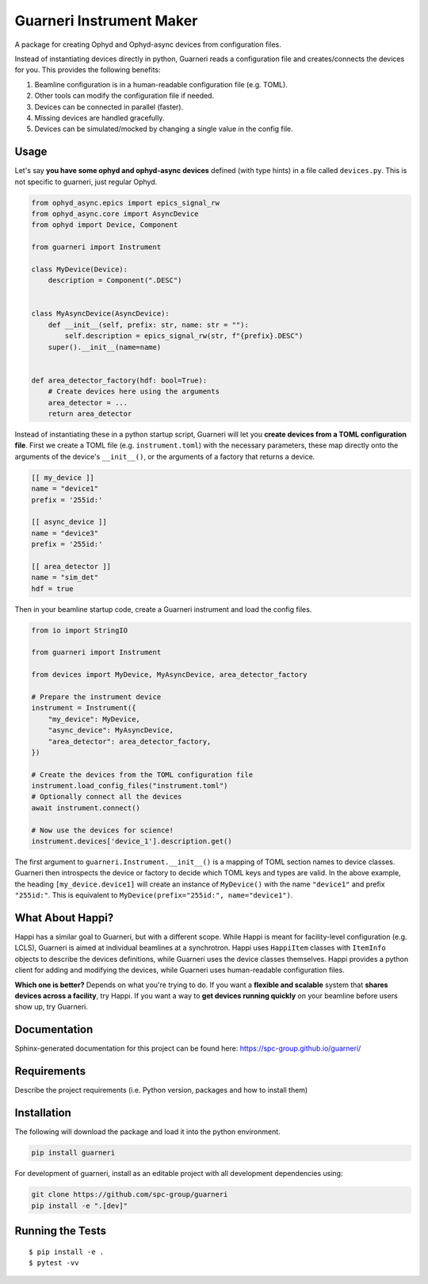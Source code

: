 ==========================
Guarneri Instrument Maker
==========================


.. image:: https://img.shields.io/pypi/v/guarneri.svg
        :target: https://pypi.python.org/pypi/guarneri


A package for creating Ophyd and Ophyd-async devices from configuration
files.

Instead of instantiating devices directly in python, Guarneri reads a
configuration file and creates/connects the devices for you. This
provides the following benefits:

1) Beamline configuration is in a human-readable configuration file (e.g. TOML).
2) Other tools can modify the configuration file if needed.
3) Devices can be connected in parallel (faster).
4) Missing devices are handled gracefully.
5) Devices can be simulated/mocked by changing a single value in the config file.


Usage
-----

Let's say **you have some ophyd and ophyd-async devices** defined
(with type hints) in a file called ``devices.py``. This is not
specific to guarneri, just regular Ophyd.

.. code-block:: python

    from ophyd_async.epics import epics_signal_rw
    from ophyd_async.core import AsyncDevice
    from ophyd import Device, Component

    from guarneri import Instrument

    class MyDevice(Device):
        description = Component(".DESC")


    class MyAsyncDevice(AsyncDevice):
        def __init__(self, prefix: str, name: str = ""):
            self.description = epics_signal_rw(str, f"{prefix}.DESC")
    	super().__init__(name=name)


    def area_detector_factory(hdf: bool=True):
        # Create devices here using the arguments
        area_detector = ...
	return area_detector


Instead of instantiating these in a python startup script, Guarneri
will let you **create devices from a TOML configuration file**. First
we create a TOML file (e.g. ``instrument.toml``) with the necessary parameters, these map
directly onto the arguments of the device's ``__init__()``, or the
arguments of a factory that returns a device.


.. code-block:: toml

    [[ my_device ]]
    name = "device1"
    prefix = '255id:'

    [[ async_device ]]
    name = "device3"
    prefix = '255id:'

    [[ area_detector ]]
    name = "sim_det"
    hdf = true


Then in your beamline startup code, create a Guarneri instrument and
load the config files.

.. code-block:: python

    from io import StringIO

    from guarneri import Instrument

    from devices import MyDevice, MyAsyncDevice, area_detector_factory

    # Prepare the instrument device
    instrument = Instrument({
        "my_device": MyDevice,
	"async_device": MyAsyncDevice,
	"area_detector": area_detector_factory,
    })

    # Create the devices from the TOML configuration file
    instrument.load_config_files("instrument.toml")
    # Optionally connect all the devices
    await instrument.connect()

    # Now use the devices for science!
    instrument.devices['device_1'].description.get()


The first argument to ``guarneri.Instrument.__init__()`` is a mapping
of TOML section names to device classes. Guarneri then introspects the
device or factory to decide which TOML keys and types are valid. In
the above example, the heading ``[my_device.device1]`` will create an
instance of ``MyDevice()`` with the name ``"device1"`` and prefix
``"255id:"``. This is equivalent to ``MyDevice(prefix="255id:",
name="device1")``.


What About Happi?
-----------------

Happi has a similar goal to Guarneri, but with a different
scope. While Happi is meant for facility-level configuration (e.g.
LCLS), Guarneri is aimed at individual beamlines at a synchrotron.
Happi uses ``HappiItem`` classes with ``ItemInfo``
objects to describe the devices definitions, while Guarneri uses the
device classes themselves. Happi provides a python client for adding
and modifying the devices, while Guarneri uses human-readable
configuration files.

**Which one is better?** Depends on what you're trying to do. If you
want a **flexible and scalable** system that **shares devices across a
facility**, try Happi. If you want a way to **get devices running
quickly** on your beamline before users show up, try Guarneri.


Documentation
-------------

Sphinx-generated documentation for this project can be found here:
https://spc-group.github.io/guarneri/

Requirements
------------

Describe the project requirements (i.e. Python version, packages and how to install them)

Installation
------------

The following will download the package and load it into the python environment.

.. code-block:: bash

    pip install guarneri

For development of guarneri, install as an editable project with all
development dependencies using:

.. code-block:: bash

    git clone https://github.com/spc-group/guarneri
    pip install -e ".[dev]"


Running the Tests
-----------------
::

  $ pip install -e .
  $ pytest -vv
